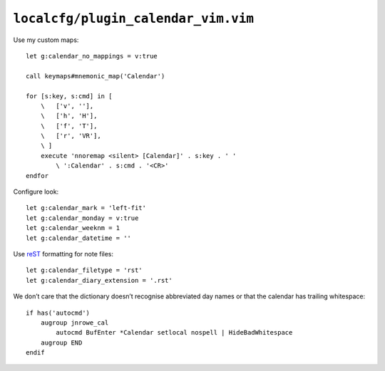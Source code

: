 ``localcfg/plugin_calendar_vim.vim``
====================================

.. _calendar-vim-custom-maps:

Use my custom maps::

    let g:calendar_no_mappings = v:true

    call keymaps#mnemonic_map('Calendar')

    for [s:key, s:cmd] in [
        \   ['v', ''],
        \   ['h', 'H'],
        \   ['f', 'T'],
        \   ['r', 'VR'],
        \ ]
        execute 'nnoremap <silent> [Calendar]' . s:key . ' '
            \ ':Calendar' . s:cmd . '<CR>'
    endfor

Configure look::

    let g:calendar_mark = 'left-fit'
    let g:calendar_monday = v:true
    let g:calendar_weeknm = 1
    let g:calendar_datetime = ''

Use reST_ formatting for note files::

    let g:calendar_filetype = 'rst'
    let g:calendar_diary_extension = '.rst'

We don’t care that the dictionary doesn’t recognise abbreviated day names or
that the calendar has trailing whitespace::

    if has('autocmd')
        augroup jnrowe_cal
            autocmd BufEnter *Calendar setlocal nospell | HideBadWhitespace
        augroup END
    endif

.. _reST: http://docutils.sourceforge.net/rst.html
